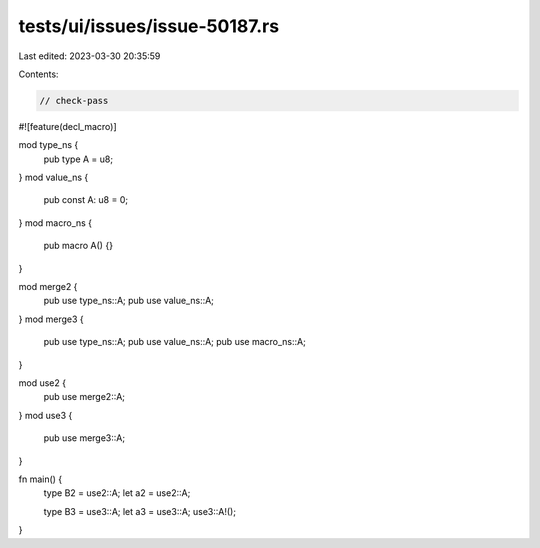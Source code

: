 tests/ui/issues/issue-50187.rs
==============================

Last edited: 2023-03-30 20:35:59

Contents:

.. code-block:: rs

    // check-pass

#![feature(decl_macro)]

mod type_ns {
    pub type A = u8;
}
mod value_ns {
    pub const A: u8 = 0;
}
mod macro_ns {
    pub macro A() {}
}

mod merge2 {
    pub use type_ns::A;
    pub use value_ns::A;
}
mod merge3 {
    pub use type_ns::A;
    pub use value_ns::A;
    pub use macro_ns::A;
}

mod use2 {
    pub use merge2::A;
}
mod use3 {
    pub use merge3::A;
}

fn main() {
    type B2 = use2::A;
    let a2 = use2::A;

    type B3 = use3::A;
    let a3 = use3::A;
    use3::A!();
}


